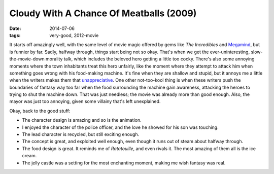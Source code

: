 Cloudy With A Chance Of Meatballs (2009)
========================================

:date: 2014-07-06
:tags: very-good, 2012-movie



It starts off amazingly well, with the same level of movie magic offered
by gems like *The Incredibles* and `Megamind`__, but is funnier by far.
Sadly, halfway through, things start being not so okay. That's when we
get the ever-uninteresting, slow-the-movie-down morality talk, which
includes the beloved hero getting a little too cocky. There's also some
annoying moments where the town inhabitants treat this hero unfairly,
like the moment where they attempt to attack him when something goes
wrong with his food-making machine. It's fine when they are shallow and
stupid, but it annoys me a little when the writers makes them that
`unappreciative`__. One other not-too-kool thing is when these writers
push the boundaries of fantasy way too far when the food surrounding
the machine gain awareness, attacking the heroes to trying to shut the
machine down. That was just needless; the movie was already more than
good enough. Also, the mayor was just too annoying, given some
villainy that's left unexplained.

Okay, back to the good stuff:

- The character design is amazing and so is the animation.

- I enjoyed the character of the police officer, and the love he
  showed for his son was touching.

- The lead character is recycled, but still exciting enough.

- The concept is great, and exploited well enough, even though it runs
  out of steam about halfway through.

- The food design is great. It reminds me of *Ratatouille*, and even
  rivals it. The most amazing of them all is the ice cream.

- The jelly castle was a setting for the most enchanting moment,
  making me wish fantasy was real.


__ http://movies.tshepang.net/megamind-2010
__ http://movies.tshepang.net/unforgiving-characters-are-annoying
